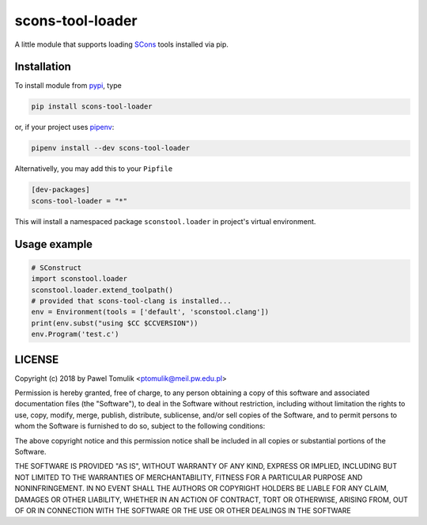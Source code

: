 scons-tool-loader
==================

.. image:: https://badge.fury.io/py/scons-tool-loader.svg
    :target: https://badge.fury.io/py/scons-tool-loader
    :alt: PyPi package version

A little module that supports loading SCons_ tools installed via pip.

Installation
------------

To install module from pypi_, type

.. code-block:: shell

      pip install scons-tool-loader

or, if your project uses pipenv_:

.. code-block:: shell

      pipenv install --dev scons-tool-loader

Alternativelly, you may add this to your ``Pipfile``

.. code-block::

    [dev-packages]
    scons-tool-loader = "*"

This will install a namespaced package ``sconstool.loader`` in project's
virtual environment.


Usage example
-------------

.. code-block:: python

  # SConstruct
  import sconstool.loader
  sconstool.loader.extend_toolpath()
  # provided that scons-tool-clang is installed...
  env = Environment(tools = ['default', 'sconstool.clang'])
  print(env.subst("using $CC $CCVERSION"))
  env.Program('test.c')

LICENSE
-------

Copyright (c) 2018 by Pawel Tomulik <ptomulik@meil.pw.edu.pl>

Permission is hereby granted, free of charge, to any person obtaining a copy
of this software and associated documentation files (the "Software"), to deal
in the Software without restriction, including without limitation the rights
to use, copy, modify, merge, publish, distribute, sublicense, and/or sell
copies of the Software, and to permit persons to whom the Software is
furnished to do so, subject to the following conditions:

The above copyright notice and this permission notice shall be included in all
copies or substantial portions of the Software.

THE SOFTWARE IS PROVIDED "AS IS", WITHOUT WARRANTY OF ANY KIND, EXPRESS OR
IMPLIED, INCLUDING BUT NOT LIMITED TO THE WARRANTIES OF MERCHANTABILITY,
FITNESS FOR A PARTICULAR PURPOSE AND NONINFRINGEMENT. IN NO EVENT SHALL THE
AUTHORS OR COPYRIGHT HOLDERS BE LIABLE FOR ANY CLAIM, DAMAGES OR OTHER
LIABILITY, WHETHER IN AN ACTION OF CONTRACT, TORT OR OTHERWISE, ARISING FROM,
OUT OF OR IN CONNECTION WITH THE SOFTWARE OR THE USE OR OTHER DEALINGS IN THE
SOFTWARE

.. _scons-tool-loader: https://github.com/ptomulik/scons-tool-loader
.. _SCons: http://scons.org
.. _pipenv: https://pipenv.readthedocs.io/
.. _pypi: https://pypi.org/

.. <!--- vim: set expandtab tabstop=2 shiftwidth=2 syntax=rst: -->
